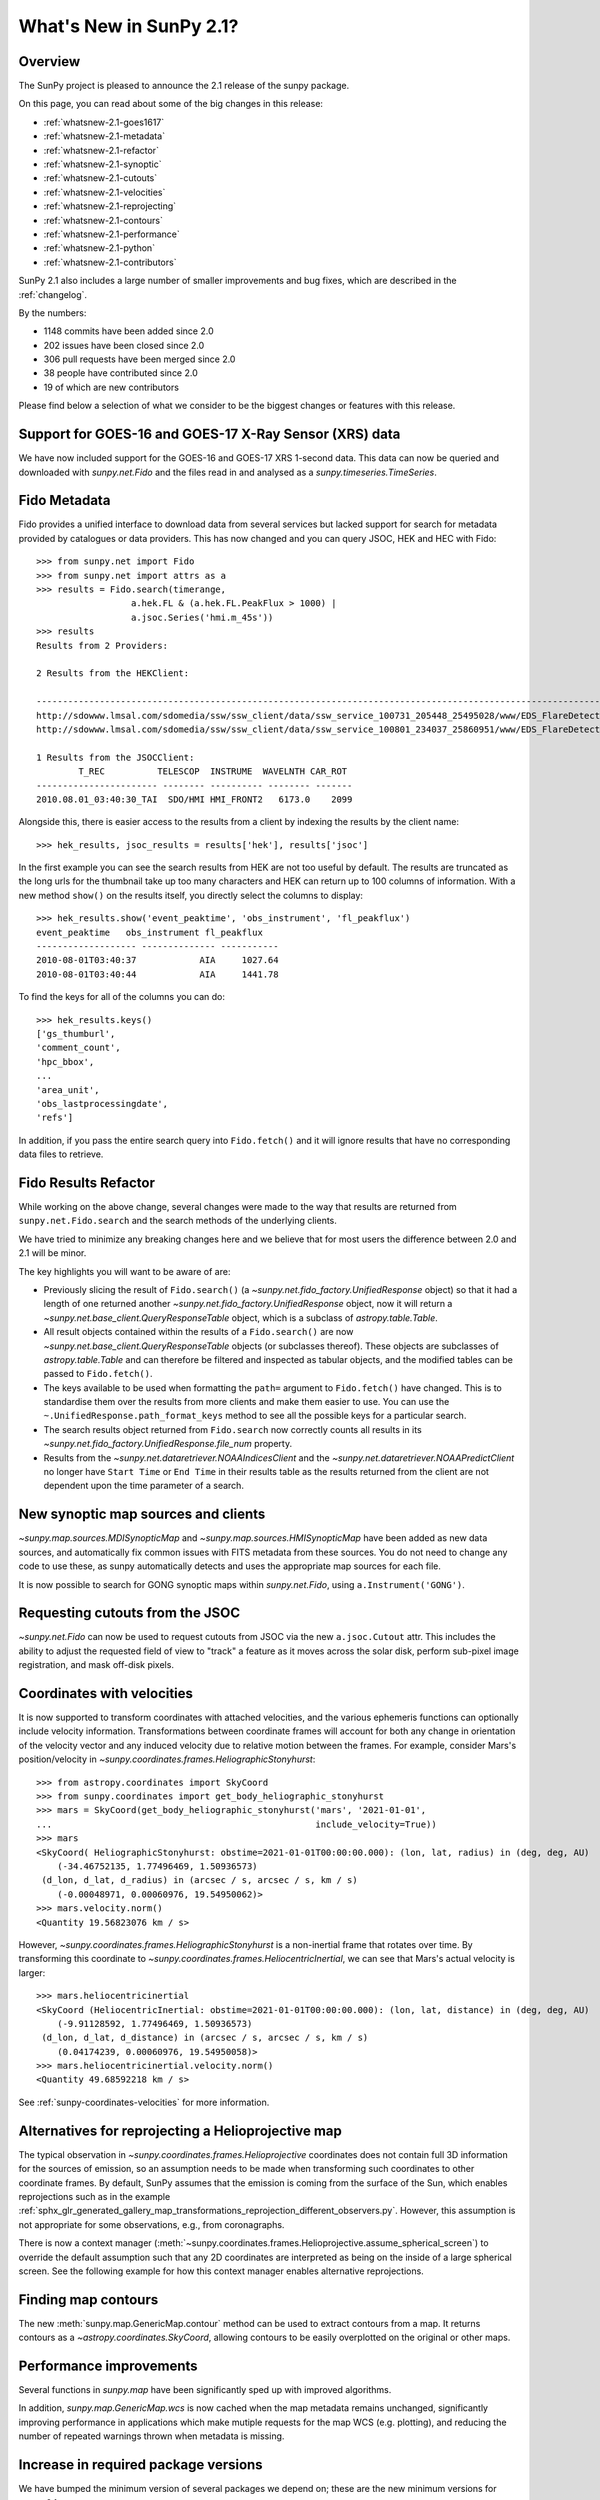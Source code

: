 .. doctest-skip-all

.. _whatsnew-2.1:

************************
What's New in SunPy 2.1?
************************

Overview
========
The SunPy project is pleased to announce the 2.1 release of the sunpy package.

On this page, you can read about some of the big changes in this release:

* :ref:`whatsnew-2.1-goes1617`
* :ref:`whatsnew-2.1-metadata`
* :ref:`whatsnew-2.1-refactor`
* :ref:`whatsnew-2.1-synoptic`
* :ref:`whatsnew-2.1-cutouts`
* :ref:`whatsnew-2.1-velocities`
* :ref:`whatsnew-2.1-reprojecting`
* :ref:`whatsnew-2.1-contours`
* :ref:`whatsnew-2.1-performance`
* :ref:`whatsnew-2.1-python`
* :ref:`whatsnew-2.1-contributors`

SunPy 2.1 also includes a large number of smaller improvements and bug fixes, which are described in the :ref:`changelog`.

By the numbers:

* 1148 commits have been added since 2.0
* 202 issues have been closed since 2.0
* 306 pull requests have been merged since 2.0
* 38 people have contributed since 2.0
* 19 of which are new contributors

Please find below a selection of what we consider to be the biggest changes or features with this release.

.. _whatsnew-2.1-goes1617:

Support for GOES-16 and GOES-17 X-Ray Sensor (XRS) data
=======================================================
We have now included support for the GOES-16 and GOES-17 XRS 1-second data. This data can now be queried and downloaded with `sunpy.net.Fido` and the files read in and analysed as a `sunpy.timeseries.TimeSeries`.

.. minigallery:: sunpy.net.attrs.goes.SatelliteNumber

.. _whatsnew-2.1-metadata:

Fido Metadata
=============

Fido provides a unified interface to download data from several services but lacked support for search for metadata provided by catalogues or data providers.
This has now changed and you can query JSOC, HEK and HEC with Fido::

    >>> from sunpy.net import Fido
    >>> from sunpy.net import attrs as a
    >>> results = Fido.search(timerange,
                      a.hek.FL & (a.hek.FL.PeakFlux > 1000) |
                      a.jsoc.Series('hmi.m_45s'))
    >>> results
    Results from 2 Providers:

    2 Results from the HEKClient:
                                                                                                                        gs_thumburl                                                                                                                       ...
    ------------------------------------------------------------------------------------------------------------------------------------------------------------------------------------------------------------------------------------------------------ ...
    http://sdowww.lmsal.com/sdomedia/ssw/ssw_client/data/ssw_service_100731_205448_25495028/www/EDS_FlareDetective-TriggerModule_20100801T033001-20100801T035225_AIA_171_S21W87_ssw_cutout_20100801_033013_AIA_171_S21W87_20100801_033012_context_0180.gif ...
    http://sdowww.lmsal.com/sdomedia/ssw/ssw_client/data/ssw_service_100801_234037_25860951/www/EDS_FlareDetective-TriggerModule_20100801T033008-20100801T035232_AIA_193_S21W87_ssw_cutout_20100801_033020_AIA_193_S21W87_20100801_033019_context_0180.gif ...

    1 Results from the JSOCClient:
            T_REC          TELESCOP  INSTRUME  WAVELNTH CAR_ROT
    ----------------------- -------- ---------- -------- -------
    2010.08.01_03:40:30_TAI  SDO/HMI HMI_FRONT2   6173.0    2099

Alongside this, there is easier access to the results from a client by indexing the results by the client name::

    >>> hek_results, jsoc_results = results['hek'], results['jsoc']

In the first example you can see the search results from HEK are not too useful by default.
The results are truncated as the long urls for the thumbnail take up too many characters and HEK can return up to 100 columns of information.
With a new method ``show()`` on the results itself, you directly select the columns to display::

    >>> hek_results.show('event_peaktime', 'obs_instrument', 'fl_peakflux')
    event_peaktime   obs_instrument fl_peakflux
    ------------------- -------------- -----------
    2010-08-01T03:40:37            AIA     1027.64
    2010-08-01T03:40:44            AIA     1441.78

To find the keys for all of the columns you can do::

    >>> hek_results.keys()
    ['gs_thumburl',
    'comment_count',
    'hpc_bbox',
    ...
    'area_unit',
    'obs_lastprocessingdate',
    'refs']

In addition, if you pass the entire search query into ``Fido.fetch()`` and it will ignore results that have no corresponding data files to retrieve.

.. minigallery:: sunpy.net.attrs.hek.FL sunpy.net.attrs.hek.EventType

.. _whatsnew-2.1-refactor:

Fido Results Refactor
=====================

While working on the above change, several changes were made to the way that results are returned from ``sunpy.net.Fido.search`` and the search methods of the underlying clients.

We have tried to minimize any breaking changes here and we believe that for most users the difference between 2.0 and 2.1 will be minor.

The key highlights you will want to be aware of are:

* Previously slicing the result of ``Fido.search()`` (a `~sunpy.net.fido_factory.UnifiedResponse` object) so that it had a length of one returned another `~sunpy.net.fido_factory.UnifiedResponse` object, now it will return a `~sunpy.net.base_client.QueryResponseTable` object, which is a subclass of `astropy.table.Table`.

* All result objects contained within the results of a ``Fido.search()`` are now `~sunpy.net.base_client.QueryResponseTable` objects (or subclasses thereof).
  These objects are subclasses of `astropy.table.Table` and can therefore be filtered and inspected as tabular objects, and the modified tables can be passed to ``Fido.fetch()``.

* The keys available to be used when formatting the ``path=`` argument to ``Fido.fetch()`` have changed. This is to standardise them over the results from more clients and make them easier to use.
  You can use the ``~.UnifiedResponse.path_format_keys`` method to see all the possible keys for a particular search.

* The search results object returned from ``Fido.search`` now correctly counts all results in its `~sunpy.net.fido_factory.UnifiedResponse.file_num` property.

* Results from the `~sunpy.net.dataretriever.NOAAIndicesClient` and the `~sunpy.net.dataretriever.NOAAPredictClient` no longer have ``Start Time`` or ``End Time`` in their results table as the results returned from the client are not dependent upon the time parameter of a search.

.. _whatsnew-2.1-synoptic:

New synoptic map sources and clients
====================================
`~sunpy.map.sources.MDISynopticMap` and `~sunpy.map.sources.HMISynopticMap` have been added as new data sources, and automatically fix common issues with FITS metadata from these sources. You do not need to change any code to use these, as sunpy automatically detects and uses the appropriate map sources for each file.

It is now possible to search for GONG synoptic maps within `sunpy.net.Fido`, using ``a.Instrument('GONG')``.

.. _whatsnew-2.1-cutouts:

Requesting cutouts from the JSOC
================================
`~sunpy.net.Fido` can now be used to request cutouts from JSOC via the new ``a.jsoc.Cutout`` attr. This includes the ability to adjust the requested field of view to "track" a feature as it moves across the solar disk, perform sub-pixel image registration, and mask off-disk pixels.

.. minigallery:: sunpy.net.attrs.jsoc.Cutout

.. _whatsnew-2.1-velocities:

Coordinates with velocities
===========================
It is now supported to transform coordinates with attached velocities, and the various ephemeris functions can optionally include velocity information.
Transformations between coordinate frames will account for both any change in orientation of the velocity vector and any induced velocity due to relative motion between the frames.
For example, consider Mars's position/velocity in `~sunpy.coordinates.frames.HeliographicStonyhurst`::

    >>> from astropy.coordinates import SkyCoord
    >>> from sunpy.coordinates import get_body_heliographic_stonyhurst
    >>> mars = SkyCoord(get_body_heliographic_stonyhurst('mars', '2021-01-01',
    ...                                                  include_velocity=True))
    >>> mars
    <SkyCoord( HeliographicStonyhurst: obstime=2021-01-01T00:00:00.000): (lon, lat, radius) in (deg, deg, AU)
        (-34.46752135, 1.77496469, 1.50936573)
     (d_lon, d_lat, d_radius) in (arcsec / s, arcsec / s, km / s)
        (-0.00048971, 0.00060976, 19.54950062)>
    >>> mars.velocity.norm()
    <Quantity 19.56823076 km / s>

However, `~sunpy.coordinates.frames.HeliographicStonyhurst` is a non-inertial frame that rotates over time.
By transforming this coordinate to `~sunpy.coordinates.frames.HeliocentricInertial`, we can see that Mars's actual velocity is larger::

    >>> mars.heliocentricinertial
    <SkyCoord (HeliocentricInertial: obstime=2021-01-01T00:00:00.000): (lon, lat, distance) in (deg, deg, AU)
        (-9.91128592, 1.77496469, 1.50936573)
     (d_lon, d_lat, d_distance) in (arcsec / s, arcsec / s, km / s)
        (0.04174239, 0.00060976, 19.54950058)>
    >>> mars.heliocentricinertial.velocity.norm()
    <Quantity 49.68592218 km / s>

See :ref:`sunpy-coordinates-velocities` for more information.

.. _whatsnew-2.1-reprojecting:

Alternatives for reprojecting a Helioprojective map
===================================================
The typical observation in `~sunpy.coordinates.frames.Helioprojective` coordinates does not contain full 3D information for the sources of emission, so an assumption needs to be made when transforming such coordinates to other coordinate frames.
By default, SunPy assumes that the emission is coming from the surface of the Sun, which enables reprojections such as in the example :ref:`sphx_glr_generated_gallery_map_transformations_reprojection_different_observers.py`.
However, this assumption is not appropriate for some observations, e.g., from coronagraphs.

There is now a context manager (:meth:`~sunpy.coordinates.frames.Helioprojective.assume_spherical_screen`) to override the default assumption such that any 2D coordinates are interpreted as being on the inside of a large spherical screen.
See the following example for how this context manager enables alternative reprojections.

.. minigallery:: sunpy.coordinates.Helioprojective.assume_spherical_screen

.. _whatsnew-2.1-contours:

Finding map contours
====================
The new :meth:`sunpy.map.GenericMap.contour` method can be used to extract contours from a map. It returns contours as a `~astropy.coordinates.SkyCoord`, allowing contours to be easily overplotted on the original or other maps.

.. minigallery:: sunpy.map.GenericMap.contour

.. _whatsnew-2.1-performance:

Performance improvements
========================
Several functions in `sunpy.map` have been significantly sped up with improved algorithms.

In addition, `sunpy.map.GenericMap.wcs` is now cached when the map metadata remains unchanged, significantly improving performance in applications which make mutiple requests for the map WCS (e.g. plotting), and reducing the number of repeated warnings thrown when metadata is missing.

.. _whatsnew-2.1-python:

Increase in required package versions
=====================================
We have bumped the minimum version of several packages we depend on; these are the new minimum versions for sunpy 2.1:

- python 3.7
- astropy 4.0
- scipy 1.2
- parfive 1.1
- drms 0.6.1
- matplotlib 2.2.2

.. _whatsnew-2.1-contributors:

Contributors to this Release
============================

The people who have contributed to the code for this release are:

-  Abhijeet Manhas
-  Abhishek Pandey  *
-  Adrian Price-Whelan
-  Albert Y. Shih
-  Aryan Chouhan  *
-  Conor MacBride  *
-  Daniel Ryan
-  David Pérez-Suárez
-  David Stansby
-  Dipanshu Verma  *
-  Erik Tollerud  *
-  Jai Ram Rideout
-  Jeffrey Aaron Paul  *
-  Johan L. Freiherr von Forstner  *
-  Kateryna Ivashkiv  *
-  Koustav Ghosh  *
-  Kris Akira Stern
-  Kritika Ranjan  *
-  Laura Hayes
-  Lazar Zivadinovic
-  Nabil Freij
-  Rutuja Surve
-  Sashank Mishra
-  Shane Maloney
-  Shubham Jain  *
-  SophieLemos  *
-  Steven Christe
-  Stuart Mumford
-  Sudeep Sidhu  *
-  Tathagata Paul  *
-  Thomas A Caswell  *
-  Will Barnes
-  honey
-  mridulpandey
-  nakul-shahdadpuri  *
-  platipo  *
-  resakra  *
-  sophielemos  *

Where a * indicates that this release contains their first contribution to SunPy.
